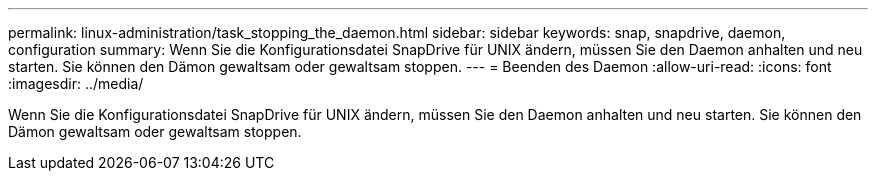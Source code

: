 ---
permalink: linux-administration/task_stopping_the_daemon.html 
sidebar: sidebar 
keywords: snap, snapdrive, daemon, configuration 
summary: Wenn Sie die Konfigurationsdatei SnapDrive für UNIX ändern, müssen Sie den Daemon anhalten und neu starten. Sie können den Dämon gewaltsam oder gewaltsam stoppen. 
---
= Beenden des Daemon
:allow-uri-read: 
:icons: font
:imagesdir: ../media/


[role="lead"]
Wenn Sie die Konfigurationsdatei SnapDrive für UNIX ändern, müssen Sie den Daemon anhalten und neu starten. Sie können den Dämon gewaltsam oder gewaltsam stoppen.
